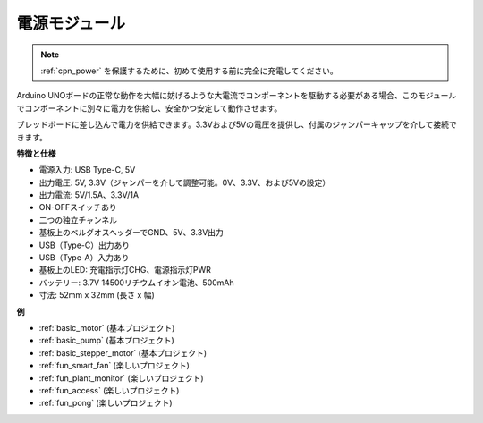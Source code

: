 .. _cpn_power:

電源モジュール
=====================

.. note::
    :ref:`cpn_power` を保護するために、初めて使用する前に完全に充電してください。

Arduino UNOボードの正常な動作を大幅に妨げるような大電流でコンポーネントを駆動する必要がある場合、このモジュールでコンポーネントに別々に電力を供給し、安全かつ安定して動作させます。

ブレッドボードに差し込んで電力を供給できます。3.3Vおよび5Vの電圧を提供し、付属のジャンパーキャップを介して接続できます。

.. image:: img/power_supply_new.png
    :width: 95%
    :align: center

.. raw:: html

    <br/>

**特徴と仕様**

* 電源入力: USB Type-C, 5V
* 出力電圧: 5V, 3.3V（ジャンパーを介して調整可能。0V、3.3V、および5Vの設定）
* 出力電流: 5V/1.5A、3.3V/1A
* ON-OFFスイッチあり
* 二つの独立チャンネル
* 基板上のベルグオスヘッダーでGND、5V、3.3V出力
* USB（Type-C）出力あり
* USB（Type-A）入力あり
* 基板上のLED: 充電指示灯CHG、電源指示灯PWR
* バッテリー: 3.7V 14500リチウムイオン電池、500mAh
* 寸法: 52mm x 32mm (長さ x 幅)


**例**

* :ref:`basic_motor` (基本プロジェクト)
* :ref:`basic_pump` (基本プロジェクト)
* :ref:`basic_stepper_motor` (基本プロジェクト)
* :ref:`fun_smart_fan` (楽しいプロジェクト)
* :ref:`fun_plant_monitor` (楽しいプロジェクト)
* :ref:`fun_access` (楽しいプロジェクト)
* :ref:`fun_pong` (楽しいプロジェクト)

